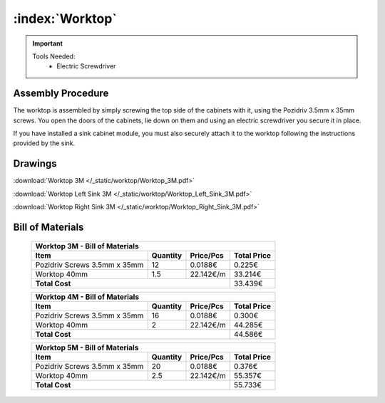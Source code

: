 :index:`Worktop`
----------------

.. figure::  /_static/worktop/final.png
   :align: center
   :scale: 100 %
   :alt:   worktop

.. important::

   Tools Needed:
    - Electric Screwdriver

Assembly Procedure
++++++++++++++++++

The worktop is assembled by simply screwing the top side of the cabinets with it, using the Pozidriv 3.5mm x 35mm screws. You open the doors of the cabinets, lie down on them and using an electric screwdriver you secure it in place.

If you have installed a sink cabinet module, you must also securely attach it to the worktop following the instructions provided by the sink.

.. figure::  /_static/worktop/final_right.png
   :align: center
   :scale: 100 %
   :alt:   worktop right

Drawings
++++++++

:download:`Worktop 3M </_static/worktop/Worktop_3M.pdf>`

:download:`Worktop Left Sink 3M </_static/worktop/Worktop_Left_Sink_3M.pdf>`

:download:`Worktop Right Sink 3M </_static/worktop/Worktop_Right_Sink_3M.pdf>`

Bill of Materials
+++++++++++++++++

   .. tabularcolumns:: |l|c|c|c|
   .. table::

      +------------------------------------+----------+-----------+-------------+
      | Worktop 3M - Bill of Materials                                          |
      +------------------------------------+----------+-----------+-------------+
      | Item                               | Quantity | Price/Pcs | Total Price |
      +====================================+==========+===========+=============+
      | Pozidriv Screws 3.5mm x 35mm       |      12  |   0.0188€ |      0.225€ |
      +------------------------------------+----------+-----------+-------------+
      | Worktop 40mm                       |     1.5  | 22.142€/m |     33.214€ |
      +------------------------------------+----------+-----------+-------------+
      | **Total Cost**                                            |     33.439€ |
      +------------------------------------+----------+-----------+-------------+

   .. tabularcolumns:: |l|c|c|c|
   .. table::

      +------------------------------------+----------+-----------+-------------+
      | Worktop 4M - Bill of Materials                                          |
      +------------------------------------+----------+-----------+-------------+
      | Item                               | Quantity | Price/Pcs | Total Price |
      +====================================+==========+===========+=============+
      | Pozidriv Screws 3.5mm x 35mm       |      16  |   0.0188€ |      0.300€ |
      +------------------------------------+----------+-----------+-------------+
      | Worktop 40mm                       |       2  | 22.142€/m |     44.285€ |
      +------------------------------------+----------+-----------+-------------+
      | **Total Cost**                                            |     44.586€ |
      +------------------------------------+----------+-----------+-------------+

   .. tabularcolumns:: |l|c|c|c|
   .. table::

      +------------------------------------+----------+-----------+-------------+
      | Worktop 5M - Bill of Materials                                          |
      +------------------------------------+----------+-----------+-------------+
      | Item                               | Quantity | Price/Pcs | Total Price |
      +====================================+==========+===========+=============+
      | Pozidriv Screws 3.5mm x 35mm       |      20  |   0.0188€ |      0.376€ |
      +------------------------------------+----------+-----------+-------------+
      | Worktop 40mm                       |     2.5  | 22.142€/m |     55.357€ |
      +------------------------------------+----------+-----------+-------------+
      | **Total Cost**                                            |     55.733€ |
      +------------------------------------+----------+-----------+-------------+


